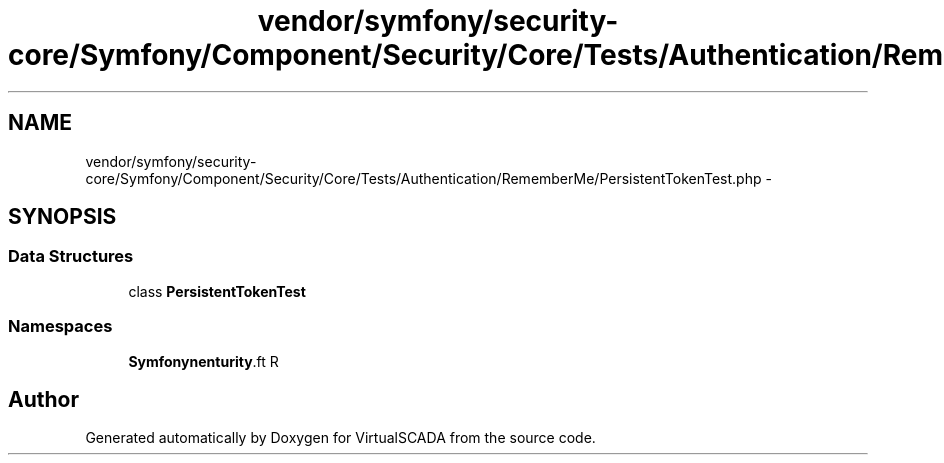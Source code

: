 .TH "vendor/symfony/security-core/Symfony/Component/Security/Core/Tests/Authentication/RememberMe/PersistentTokenTest.php" 3 "Tue Apr 14 2015" "Version 1.0" "VirtualSCADA" \" -*- nroff -*-
.ad l
.nh
.SH NAME
vendor/symfony/security-core/Symfony/Component/Security/Core/Tests/Authentication/RememberMe/PersistentTokenTest.php \- 
.SH SYNOPSIS
.br
.PP
.SS "Data Structures"

.in +1c
.ti -1c
.RI "class \fBPersistentTokenTest\fP"
.br
.in -1c
.SS "Namespaces"

.in +1c
.ti -1c
.RI " \fBSymfony\\Component\\Security\\Core\\Tests\\Authentication\\RememberMe\fP"
.br
.in -1c
.SH "Author"
.PP 
Generated automatically by Doxygen for VirtualSCADA from the source code\&.
